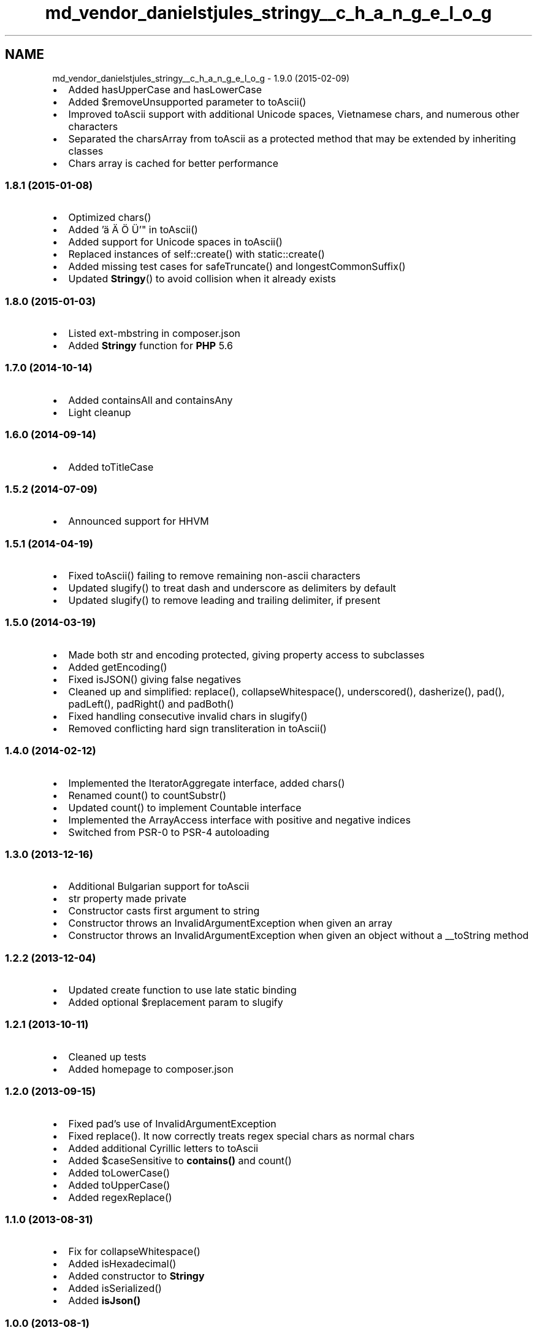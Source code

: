 .TH "md_vendor_danielstjules_stringy__c_h_a_n_g_e_l_o_g" 3 "Tue Apr 14 2015" "Version 1.0" "VirtualSCADA" \" -*- nroff -*-
.ad l
.nh
.SH NAME
md_vendor_danielstjules_stringy__c_h_a_n_g_e_l_o_g \- 1\&.9\&.0 (2015-02-09) 

.IP "\(bu" 2
Added hasUpperCase and hasLowerCase
.IP "\(bu" 2
Added $removeUnsupported parameter to toAscii()
.IP "\(bu" 2
Improved toAscii support with additional Unicode spaces, Vietnamese chars, and numerous other characters
.IP "\(bu" 2
Separated the charsArray from toAscii as a protected method that may be extended by inheriting classes
.IP "\(bu" 2
Chars array is cached for better performance
.PP
.PP
.SS "1\&.8\&.1 (2015-01-08)"
.PP
.IP "\(bu" 2
Optimized chars()
.IP "\(bu" 2
Added 'ä Ä Ö Ü'" in toAscii()
.IP "\(bu" 2
Added support for Unicode spaces in toAscii()
.IP "\(bu" 2
Replaced instances of self::create() with static::create()
.IP "\(bu" 2
Added missing test cases for safeTruncate() and longestCommonSuffix()
.IP "\(bu" 2
Updated \fBStringy\fP() to avoid collision when it already exists
.PP
.PP
.SS "1\&.8\&.0 (2015-01-03)"
.PP
.IP "\(bu" 2
Listed ext-mbstring in composer\&.json
.IP "\(bu" 2
Added \fBStringy\fP function for \fBPHP\fP 5\&.6
.PP
.PP
.SS "1\&.7\&.0 (2014-10-14)"
.PP
.IP "\(bu" 2
Added containsAll and containsAny
.IP "\(bu" 2
Light cleanup
.PP
.PP
.SS "1\&.6\&.0 (2014-09-14)"
.PP
.IP "\(bu" 2
Added toTitleCase
.PP
.PP
.SS "1\&.5\&.2 (2014-07-09)"
.PP
.IP "\(bu" 2
Announced support for HHVM
.PP
.PP
.SS "1\&.5\&.1 (2014-04-19)"
.PP
.IP "\(bu" 2
Fixed toAscii() failing to remove remaining non-ascii characters
.IP "\(bu" 2
Updated slugify() to treat dash and underscore as delimiters by default
.IP "\(bu" 2
Updated slugify() to remove leading and trailing delimiter, if present
.PP
.PP
.SS "1\&.5\&.0 (2014-03-19)"
.PP
.IP "\(bu" 2
Made both str and encoding protected, giving property access to subclasses
.IP "\(bu" 2
Added getEncoding()
.IP "\(bu" 2
Fixed isJSON() giving false negatives
.IP "\(bu" 2
Cleaned up and simplified: replace(), collapseWhitespace(), underscored(), dasherize(), pad(), padLeft(), padRight() and padBoth()
.IP "\(bu" 2
Fixed handling consecutive invalid chars in slugify()
.IP "\(bu" 2
Removed conflicting hard sign transliteration in toAscii()
.PP
.PP
.SS "1\&.4\&.0 (2014-02-12)"
.PP
.IP "\(bu" 2
Implemented the IteratorAggregate interface, added chars()
.IP "\(bu" 2
Renamed count() to countSubstr()
.IP "\(bu" 2
Updated count() to implement Countable interface
.IP "\(bu" 2
Implemented the ArrayAccess interface with positive and negative indices
.IP "\(bu" 2
Switched from PSR-0 to PSR-4 autoloading
.PP
.PP
.SS "1\&.3\&.0 (2013-12-16)"
.PP
.IP "\(bu" 2
Additional Bulgarian support for toAscii
.IP "\(bu" 2
str property made private
.IP "\(bu" 2
Constructor casts first argument to string
.IP "\(bu" 2
Constructor throws an InvalidArgumentException when given an array
.IP "\(bu" 2
Constructor throws an InvalidArgumentException when given an object without a __toString method
.PP
.PP
.SS "1\&.2\&.2 (2013-12-04)"
.PP
.IP "\(bu" 2
Updated create function to use late static binding
.IP "\(bu" 2
Added optional $replacement param to slugify
.PP
.PP
.SS "1\&.2\&.1 (2013-10-11)"
.PP
.IP "\(bu" 2
Cleaned up tests
.IP "\(bu" 2
Added homepage to composer\&.json
.PP
.PP
.SS "1\&.2\&.0 (2013-09-15)"
.PP
.IP "\(bu" 2
Fixed pad's use of InvalidArgumentException
.IP "\(bu" 2
Fixed replace()\&. It now correctly treats regex special chars as normal chars
.IP "\(bu" 2
Added additional Cyrillic letters to toAscii
.IP "\(bu" 2
Added $caseSensitive to \fBcontains()\fP and count()
.IP "\(bu" 2
Added toLowerCase()
.IP "\(bu" 2
Added toUpperCase()
.IP "\(bu" 2
Added regexReplace()
.PP
.PP
.SS "1\&.1\&.0 (2013-08-31)"
.PP
.IP "\(bu" 2
Fix for collapseWhitespace()
.IP "\(bu" 2
Added isHexadecimal()
.IP "\(bu" 2
Added constructor to \fBStringy\fP
.IP "\(bu" 2
Added isSerialized()
.IP "\(bu" 2
Added \fBisJson()\fP
.PP
.PP
.SS "1\&.0\&.0 (2013-08-1)"
.PP
.IP "\(bu" 2
1\&.0\&.0 release
.IP "\(bu" 2
Added test coverage for Stringy::create and method chaining
.IP "\(bu" 2
Added tests for returned type
.IP "\(bu" 2
Fixed StaticStringy::replace()\&. It was returning a \fBStringy\fP object instead of string
.IP "\(bu" 2
Renamed standardize() to the more appropriate toAscii()
.IP "\(bu" 2
Cleaned up comments and README
.PP
.PP
.SS "1\&.0\&.0-rc\&.1 (2013-07-28)"
.PP
.IP "\(bu" 2
Release candidate 
.PP

